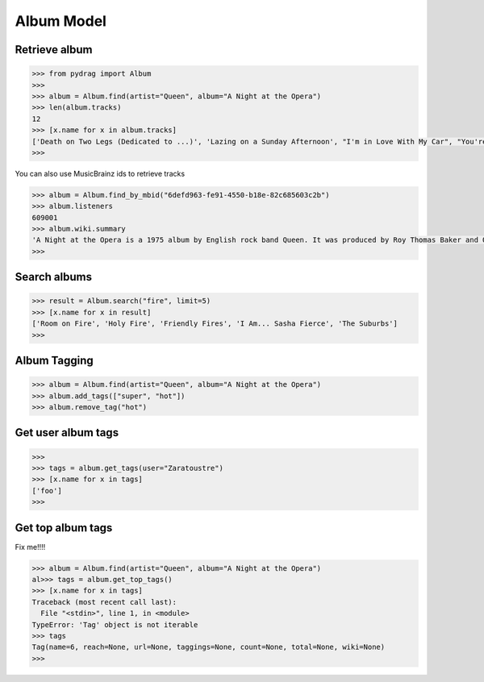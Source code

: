 Album Model
===========


Retrieve album
--------------

.. code-block :: python

    >>> from pydrag import Album
    >>>
    >>> album = Album.find(artist="Queen", album="A Night at the Opera")
    >>> len(album.tracks)
    12
    >>> [x.name for x in album.tracks]
    ['Death on Two Legs (Dedicated to ...)', 'Lazing on a Sunday Afternoon', "I'm in Love With My Car", "You're My Best Friend", "'39", 'Sweet Lady', 'Good Company', 'Seaside Rendezvous', "The Prophet's Song", 'Love of My Life', 'Bohemian Rhapsody', 'God Save the Queen']
    >>>


You can also use MusicBrainz ids to retrieve tracks

.. code-block :: python

    >>> album = Album.find_by_mbid("6defd963-fe91-4550-b18e-82c685603c2b")
    >>> album.listeners
    609001
    >>> album.wiki.summary
    'A Night at the Opera is a 1975 album by English rock band Queen. It was produced by Roy Thomas Baker and Queen, and reportedly was, at the time of its release, the most expensive album ever made. It was originally released by EMI in the UK where it topped the charts for nine weeks, a record at the time, and Elektra Records in the United States where the album peaked at #4 and has been certified Triple Platinum (three million copies sold).\nThe album takes its name from the Marx Brothers film of the same name <a href="http://www.last.fm/music/Queen/A+Night+at+the+Opera">Read more on Last.fm</a>.'
    >>>



Search albums
-------------
.. code-block :: python

    >>> result = Album.search("fire", limit=5)
    >>> [x.name for x in result]
    ['Room on Fire', 'Holy Fire', 'Friendly Fires', 'I Am... Sasha Fierce', 'The Suburbs']
    >>>



Album Tagging
--------------

.. code-block :: python

    >>> album = Album.find(artist="Queen", album="A Night at the Opera")
    >>> album.add_tags(["super", "hot"])
    >>> album.remove_tag("hot")


Get user album tags
-------------------

.. code-block :: python

    >>>
    >>> tags = album.get_tags(user="Zaratoustre")
    >>> [x.name for x in tags]
    ['foo']
    >>>



Get top album tags
------------------

Fix me!!!!

.. code-block :: python

    >>> album = Album.find(artist="Queen", album="A Night at the Opera")
    al>>> tags = album.get_top_tags()
    >>> [x.name for x in tags]
    Traceback (most recent call last):
      File "<stdin>", line 1, in <module>
    TypeError: 'Tag' object is not iterable
    >>> tags
    Tag(name=6, reach=None, url=None, taggings=None, count=None, total=None, wiki=None)
    >>>
